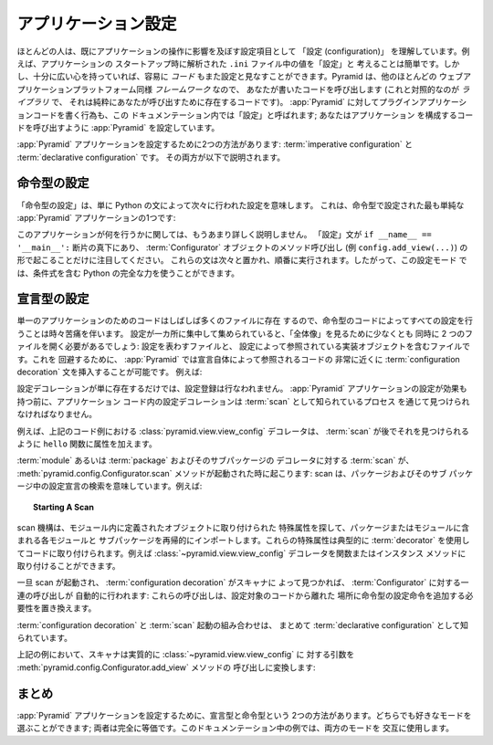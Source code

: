 .. index::
   single: application configuration

.. Application Configuration 

.. _configuration_narr:

アプリケーション設定
=========================

.. Most people already understand "configuration" as settings that influence the
.. operation of an application.  For instance, it's easy to think of the values
.. in a ``.ini`` file parsed at application startup time as "configuration".
.. However, if you're reasonably open-minded, it's easy to think of *code* as
.. configuration too.  Since Pyramid, like most other web application platforms,
.. is a *framework*, it calls into code that you write (as opposed to a
.. *library*, which is code that exists purely for you to call).  The act of
.. plugging application code that you've written into :app:`Pyramid` is also
.. referred to within this documentation as "configuration"; you are configuring
.. :app:`Pyramid` to call the code that makes up your application.

ほとんどの人は、既にアプリケーションの操作に影響を及ぼす設定項目として
「設定 (configuration)」 を理解しています。例えば、アプリケーションの
スタートアップ時に解析された ``.ini`` ファイル中の値を「設定」と
考えることは簡単です。しかし、十分に広い心を持っていれば、容易に
*コード* もまた設定と見なすことができます。Pyramid は、他のほとんどの
ウェブアプリケーションプラットフォーム同様 *フレームワーク* なので、
あなたが書いたコードを呼び出します (これと対照的なのが *ライブラリ* で、
それは純粋にあなたが呼び出すために存在するコードです)。 :app:`Pyramid`
に対してプラグインアプリケーションコードを書く行為も、この
ドキュメンテーション内では「設定」と呼ばれます; あなたはアプリケーション
を構成するコードを呼び出すように :app:`Pyramid` を設定しています。


.. There are two ways to configure a :app:`Pyramid` application:
.. :term:`imperative configuration` and :term:`declarative configuration`.  Both
.. are described below.

:app:`Pyramid` アプリケーションを設定するために2つの方法があります:
:term:`imperative configuration` と :term:`declarative configuration` です。
その両方が以下で説明されます。


.. index::
   single: imperative configuration

.. Imperative Configuration

.. _imperative_configuration:

命令型の設定
------------------------

.. "Imperative configuration" just means configuration done by Python
.. statements, one after the next.  Here's one of the simplest :app:`Pyramid`
.. applications, configured imperatively:

「命令型の設定」は、単に Python の文によって次々に行われた設定を意味します。
これは、命令型で設定された最も単純な :app:`Pyramid` アプリケーションの1つです:


.. code-block:: python
   :linenos:

   from wsgiref.simple_server import make_server
   from pyramid.config import Configurator
   from pyramid.response import Response

   def hello_world(request):
       return Response('Hello world!')

   if __name__ == '__main__':
       config = Configurator()
       config.add_view(hello_world)
       app = config.make_wsgi_app()
       server = make_server('0.0.0.0', 8080, app)
       server.serve_forever()


.. We won't talk much about what this application does yet.  Just note that the
.. "configuration' statements take place underneath the ``if __name__ ==
.. '__main__':`` stanza in the form of method calls on a :term:`Configurator`
.. object (e.g. ``config.add_view(...)``).  These statements take place one
.. after the other, and are executed in order, so the full power of Python,
.. including conditionals, can be employed in this mode of configuration.

このアプリケーションが何を行うかに関しては、もうあまり詳しく説明しません。
「設定」文が ``if __name__ == '__main__':`` 断片の真下にあり、
:term:`Configurator` オブジェクトのメソッド呼び出し
(例 ``config.add_view(...)``) の形で起こることだけに注目してください。
これらの文は次々と置かれ、順番に実行されます。したがって、この設定モード
では、条件式を含む Python の完全な力を使うことができます。


.. index::
   single: view_config
   single: configuration decoration
   single: code scanning

.. Declarative Configuration

.. _decorations_and_code_scanning:

宣言型の設定
-------------------------

.. It's sometimes painful to have all configuration done by imperative code,
.. because often the code for a single application may live in many files.  If
.. the configuration is centralized in one place, you'll need to have at least
.. two files open at once to see the "big picture": the file that represents the
.. configuration, and the file that contains the implementation objects
.. referenced by the configuration.  To avoid this, :app:`Pyramid` allows you to
.. insert :term:`configuration decoration` statements very close to code that is
.. referred to by the declaration itself.  For example:

単一のアプリケーションのためのコードはしばしば多くのファイルに存在
するので、命令型のコードによってすべての設定を行うことは時々苦痛を伴います。
設定が一カ所に集中して集められていると、「全体像」を見るために少なくとも
同時に 2 つのファイルを開く必要があるでしょう: 設定を表わすファイルと、
設定によって参照されている実装オブジェクトを含むファイルです。これを
回避するために、 :app:`Pyramid` では宣言自体によって参照されるコードの
非常に近くに :term:`configuration decoration` 文を挿入することが可能です。
例えば:


.. code-block:: python
   :linenos:

   from pyramid.response import Response
   from pyramid.view import view_config

   @view_config(name='hello', request_method='GET')
   def hello(request):
       return Response('Hello')

.. The mere existence of configuration decoration doesn't cause any
.. configuration registration to be performed.  Before it has any effect on the
.. configuration of a :app:`Pyramid` application, a configuration decoration
.. within application code must be found through a process known as a
.. :term:`scan`.

設定デコレーションが単に存在するだけでは、設定登録は行なわれません。
:app:`Pyramid` アプリケーションの設定が効果も持つ前に、アプリケーション
コード内の設定デコレーションは :term:`scan` として知られているプロセス
を通じて見つけられなければなりません。


.. For example, the :class:`pyramid.view.view_config` decorator in the code
.. example above adds an attribute to the ``hello`` function, making it
.. available for a :term:`scan` to find it later.

例えば、上記のコード例における :class:`pyramid.view.view_config` デコレータは、
:term:`scan` が後でそれを見つけられるように ``hello`` 関数に属性を加えます。


.. A :term:`scan` of a :term:`module` or a :term:`package` and its subpackages
.. for decorations happens when the :meth:`pyramid.config.Configurator.scan`
.. method is invoked: scanning implies searching for configuration declarations
.. in a package and its subpackages.  For example:

:term:`module` あるいは :term:`package` およびそのサブパッケージの
デコレータに対する :term:`scan` が、 :meth:`pyramid.config.Configurator.scan`
メソッドが起動された時に起こります: scan は、パッケージおよびそのサブ
パッケージ中の設定宣言の検索を意味しています。例えば:


.. topic:: Starting A Scan

   .. code-block:: python
      :linenos:

      from wsgiref.simple_server import make_server
      from pyramid.config import Configurator
      from pyramid.response import Response
      from pyramid.view import view_config
     
      @view_config()
      def hello(request):
          return Response('Hello')

      if __name__ == '__main__':
          from pyramid.config import Configurator
          config = Configurator()
          config.scan()
          app = config.make_wsgi_app()
          server = make_server('0.0.0.0', 8080, app)
          server.serve_forever()


.. The scanning machinery imports each module and subpackage in a package or
.. module recursively, looking for special attributes attached to objects
.. defined within a module.  These special attributes are typically attached to
.. code via the use of a :term:`decorator`.  For example, the
.. :class:`~pyramid.view.view_config` decorator can be attached to a function or
.. instance method.

scan 機構は、モジュール内に定義されたオブジェクトに取り付けられた
特殊属性を探して、パッケージまたはモジュールに含まれる各モジュールと
サブパッケージを再帰的にインポートします。これらの特殊属性は典型的に
:term:`decorator` を使用してコードに取り付けられます。例えば
:class:`~pyramid.view.view_config` デコレータを関数またはインスタンス
メソッドに取り付けることができます。


.. Once scanning is invoked, and :term:`configuration decoration` is found by
.. the scanner, a set of calls are made to a :term:`Configurator` on your
.. behalf: these calls replace the need to add imperative configuration
.. statements that don't live near the code being configured.

一旦 scan が起動され、 :term:`configuration decoration` がスキャナに
よって見つかれば、 :term:`Configurator` に対する一連の呼び出しが
自動的に行われます: これらの呼び出しは、設定対象のコードから離れた
場所に命令型の設定命令を追加する必要性を置き換えます。


.. The combination of :term:`configuration decoration` and the invocation of a
.. :term:`scan` is collectively known as :term:`declarative configuration`.

:term:`configuration decoration` と :term:`scan` 起動の組み合わせは、
まとめて :term:`declarative configuration` として知られています。


.. In the example above, the scanner translates the arguments to
.. :class:`~pyramid.view.view_config` into a call to the
.. :meth:`pyramid.config.Configurator.add_view` method, effectively:

上記の例において、スキャナは実質的に :class:`~pyramid.view.view_config` に
対する引数を :meth:`pyramid.config.Configurator.add_view` メソッドの
呼び出しに変換します:


.. ignore-next-block
.. code-block:: python
   :linenos:

   config.add_view(hello)


.. Summary

まとめ
-------

.. There are two ways to configure a :app:`Pyramid` application: declaratively
.. and imperatively.  You can choose the mode you're most comfortable with; both
.. are completely equivalent.  Examples in this documentation will use both
.. modes interchangeably.

:app:`Pyramid` アプリケーションを設定するために、宣言型と命令型という
2つの方法があります。どちらでも好きなモードを選ぶことができます;
両者は完全に等価です。このドキュメンテーション中の例では、両方のモードを
交互に使用します。
